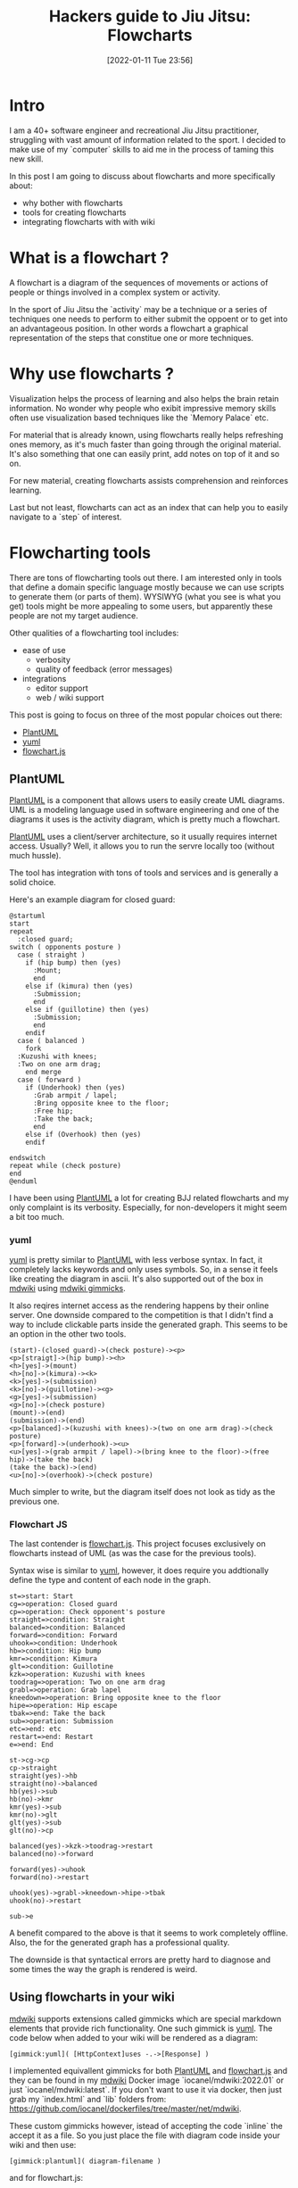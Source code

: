 #+BLOG: iocanel.com
#+POSTID: 783
#+DATE: [2022-01-11 Tue 23:56]
#+BLOG: iocanel.com
#+ORG2BLOG:
#+OPTIONS: toc:nil num:nil todo:nil pri:nil tags:nil ^:nil
#+TITLE: Hackers guide to Jiu Jitsu: Flowcharts
#+DESCRIPTION: Tools for creating flowcharts for your bjj instructionals and notes
#+CATEGORY: Jiu Jitsu
#+TAGS: Jiu Jitsu

[[./hackers-guide-to-jiu-jitsu.png]]
* Intro

I am a 40+ software engineer and recreational Jiu Jitsu practitioner, struggling with vast amount of information related to the sport.
I decided to make use of my `computer` skills to aid me in the process of taming this new skill.

In this post I am going to discuss about flowcharts and more specifically about:

- why bother with flowcharts
- tools for creating flowcharts
- integrating flowcharts with with wiki


* What is a flowchart ?

A flowchart is a diagram of the sequences of movements or actions of people or things involved in a complex system or activity.

In the sport of Jiu Jitsu the `activity` may be a technique or a series of techniques one needs to perform to either submit the oppoent or to get into an advantageous position.
In other words a flowchart a graphical representation of the steps that constitue one or more techniques.
  
* Why use flowcharts ?

Visualization helps the process of learning and also helps the brain retain information. No wonder why people who exibit impressive memory skills often use visualization based
techniques like the `Memory Palace` etc.

For material that is already known, using flowcharts really helps refreshing ones memory, as it's much faster than going through the original material.
It's also something that one can easily print, add notes on top of it and so on.

For new material, creating flowcharts assists comprehension and reinforces learning.

Last but not least, flowcharts can act as an index that can help you to easily navigate to a `step` of interest.
  
* Flowcharting tools

  There are tons of flowcharting tools out there. I am interested only in tools that define a domain specific language mostly because we can use scripts to generate them (or parts of them).
  WYSIWYG (what you see is what you get) tools might be more appealing to some users, but apparently these people are not my target audience.

  Other qualities of a flowcharting tool includes:

  - ease of use
    - verbosity
    - quality of feedback (error messages)
  - integrations
    - editor support
    - web / wiki support

  This post is going to focus on three of the most popular choices out there:

  - [[https://plantuml.com/][PlantUML]]
  - [[https://yuml.me/][yuml]]
  - [[https://flowchart.js.org/][flowchart.js]]

** PlantUML

   [[https://plantuml.com/][PlantUML]] is a component that allows users to easily create UML diagrams.   
   UML is a modeling language used in software engineering and one of the diagrams it uses is the activity diagram,
   which is pretty much a flowchart.

   [[https://plantuml.com/][PlantUML]] uses a client/server architecture, so it usually requires internet access. Usually? Well, it allows you
   to run the servre locally too (without much hussle).
   
   The tool has integration with tons of tools and services and is generally a solid choice.

   Here's an example diagram for closed guard:

#+begin_example
  @startuml
  start
  repeat
    :closed guard;
  switch ( opponents posture )
    case ( straight )
      if (hip bump) then (yes)
        :Mount;
        end
      else if (kimura) then (yes)
        :Submission;
        end
      else if (guillotine) then (yes)
        :Submission;
        end
      endif
    case ( balanced )
      fork
    :Kuzushi with knees;
    :Two on one arm drag;
      end merge
    case ( forward )
      if (Underhook) then (yes)
        :Grab armpit / lapel;
        :Bring opposite knee to the floor;
        :Free hip;
        :Take the back;
        end
      else if (Overhook) then (yes)
      endif

  endswitch
  repeat while (check posture)
  end
  @enduml
#+end_example

#+RESULTS
[[file:plantuml-closed-guard-diagram.png]]

I have been using [[https://plantuml.com/][PlantUML]] a lot for creating BJJ related flowcharts and my only complaint is its verbosity.
Especially, for non-developers it might seem a bit too much.

*** yuml
   
   [[https://yuml.me/][yuml]] is pretty similar to [[https://plantuml.com/][PlantUML]] with less verbose syntax. In fact, it completely lacks keywords and only uses symbols.
   So, in a sense it feels like creating the diagram in ascii.
   It's also supported out of the box in [[http://dynalon.github.io/mdwiki/][mdwiki]] using [[http://dynalon.github.io/mdwiki/#!gimmicks.md#UML_Diagrams_via_yUML.me][mdwiki gimmicks]].

   It also reqires internet access as the rendering happens by their online server.
   One downside compared to the competition is that I didn't find a way to include clickable parts inside the generated graph.
   This seems to be an option in the other two tools.

  
#+begin_example
(start)-(closed guard)->(check posture)-><p>
<p>[straigt]->(hip bump)-><h>
<h>[yes]->(mount)
<h>[no]->(kimura)-><k>
<k>[yes]->(submission)
<k>[no]->(guillotine)-><g>
<g>[yes]->(submission)
<g>[no]->(check posture)
(mount)->(end)
(submission)->(end)
<p>[balanced]->(kuzushi with knees)->(two on one arm drag)->(check posture)
<p>[forward]->(underhook)-><u>
<u>[yes]->(grab armpit / lapel)->(bring knee to the floor)->(free hip)->(take the back)
(take the back)->(end)
<u>[no]->(overhook)->(check posture)
#+end_example

[[file:yuml-closed-guard-diagram.png]]
Much simpler to write, but the diagram itself does not look as tidy as the previous one.

*** Flowchart JS

   The last contender is [[https://flowchart.js.org/][flowchart.js]]. This project focuses exclusively on flowcharts instead of UML (as was the case for the previous tools).

   Syntax wise is similar to [[https://yuml.me/][yuml]], however, it does require you addtionally define the type and content of each node in the graph. 


 #+begin_example
 st=>start: Start
 cg=>operation: Closed guard
 cp=>operation: Check opponent's posture
 straight=>condition: Straight
 balanced=>condition: Balanced
 forward=>condition: Forward
 uhook=>condition: Underhook
 hb=>condition: Hip bump
 kmr=>condition: Kimura
 glt=>condition: Guillotine
 kzk=>operation: Kuzushi with knees
 toodrag=>operation: Two on one arm drag
 grabl=>operation: Grab lapel
 kneedown=>operation: Bring opposite knee to the floor
 hipe=>operation: Hip escape
 tbak=>end: Take the back
 sub=>operation: Submission
 etc=>end: etc
 restart=>end: Restart
 e=>end: End

 st->cg->cp
 cp->straight
 straight(yes)->hb
 straight(no)->balanced
 hb(yes)->sub
 hb(no)->kmr
 kmr(yes)->sub
 kmr(no)->glt
 glt(yes)->sub
 glt(no)->cp

 balanced(yes)->kzk->toodrag->restart
 balanced(no)->forward

 forward(yes)->uhook
 forward(no)->restart

 uhook(yes)->grabl->kneedown->hipe->tbak
 uhook(no)->restart

 sub->e
 #+end_example

 #+RESULTS:

[[file:flowchartjs-closed-guard-diagram.png]]

A benefit compared to the above is that it seems to work completely offline.
Also, the for the generated graph has a professional quality.

The downside is that syntactical errors are pretty hard to diagnose and some times the way the graph is rendered is weird.
  
** Using flowcharts in your wiki

[[http://dynalon.github.io/mdwiki/][mdwiki]] supports extensions called gimmicks which are special markdown elements that provide rich functionality.
One such gimmick is  [[https://yuml.me/][yuml]]. The code below when added to your wiki will be rendered as a diagram:

#+begin_example
[gimmick:yuml]( [HttpContext]uses -.->[Response] )
#+end_example

I implemented equivallent gimmicks for both [[https://plantuml.com/][PlantUML]] and [[https://flowchart.js.org/][flowchart.js]] and they can be found in my [[http://dynalon.github.io/mdwiki/][mdwiki]] Docker image `iocanel/mdwiki:2022.01` or just `iocanel/mdwiki:latest`.
If you don't want to use it via docker, then just grab my `index.html` and `lib` folders from:  https://github.com/iocanel/dockerfiles/tree/master/net/mdwiki.

These custom gimmicks however, istead of accepting the code `inline` the accept it as a file. So you just place the file with diagram code inside your wiki and then use:

#+begin_example
[gimmick:plantuml]( diagram-filename )
#+end_example

and for flowchart.js:

#+begin_example
[gimmick:flowchartjs]( diagram-filename )
#+end_example

* Post index

- 01. Hackers guide to Jiu Jitsu: intro [[https://iocanel.com/2021/08/hackers-guide-to-jiu-jitsu][wordpress version]] [[https://github.com/iocanel/blog/tree/master/hackers-guide-to-jiu-jitsu-01-intro][github version]]
- 02. Hackers guide to Jiu Jitsu: ffmpeg [[https://iocanel.com/2021/08/hackers-guide-to-jiu-jitsu-ffmpeg][wordpress version]] [[https://github.com/iocanel/blog/tree/master/hackers-guide-to-jiu-jitsu-02-ffmpeg][github version]]
- 03. Hackers guide to Jiu Jitsu: mplayer [[https://iocanel.com/2021/08/hackers-guide-to-jiu-jitsu-mplayer][wordpress version]] [[https://github.com/iocanel/blog/tree/master/hackers-guide-to-jiu-jitsu-03-mplayer][github version]]
- 04. Hackers guide to Jiu Jitsu: markdown wiki [[https://iocanel.com/2021/08/hackers-guide-to-jiu-jitsu-markdown-wiki][wordpress version]] [[https://github.com/iocanel/blog/tree/master/hackers-guide-to-jiu-jitsu-04-markdown-wiki][github version]]
- 05. Hackers guide to Jiu Jitsu: flowcharts [[https://iocanel.com/2022/01/hackers-guide-to-jiu-jitsu-flowcharts][wordpress version]] [[https://github.com/iocanel/blog/tree/master/hackers-guide-to-jiu-jitsu-05-flowcharts][github version]]

# ./hackers-guide-to-jiu-jitsu.png https://iocanel.com/wp-content/uploads/2021/10/hackers-guide-to-jiu-jitsu.png

# plantuml-closed-guard-diagram.png https://iocanel.com/wp-content/uploads/2022/01/plantuml-closed-guard-diagram.png
# yuml-closed-guard-diagram.png https://iocanel.com/wp-content/uploads/2022/01/yuml-closed-guard-diagram.png
# flowchartjs-closed-guard-diagram.png https://iocanel.com/wp-content/uploads/2022/01/flowchartjs-closed-guard-diagram.png
